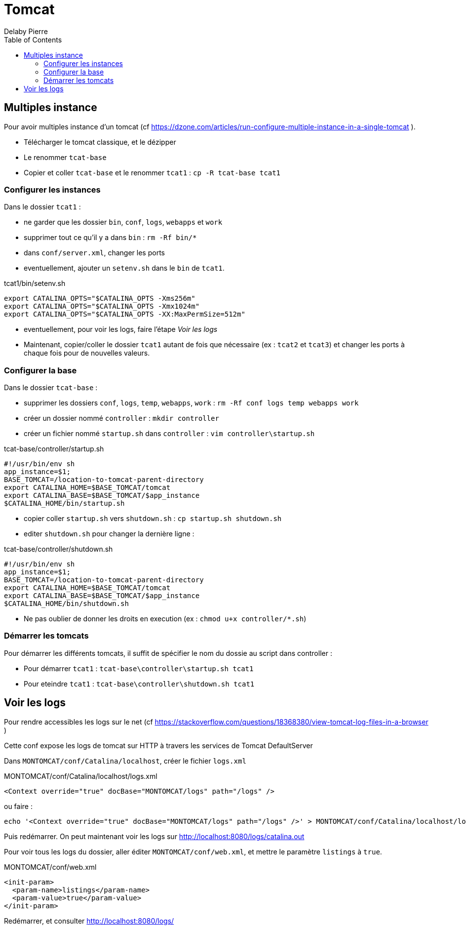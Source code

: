 = Tomcat
Delaby Pierre
:icons: font
:toc: left
:nofooter:
:source-highlighter: highlightjs
:stylesdir: css/
:stylesheet: asciidoctor.css

== Multiples instance

Pour avoir multiples instance d'un tomcat (cf https://dzone.com/articles/run-configure-multiple-instance-in-a-single-tomcat ).

* Télécharger le tomcat classique, et le dézipper
* Le renommer `tcat-base`
* Copier et coller `tcat-base` et le renommer `tcat1` : `cp -R tcat-base tcat1`

=== Configurer les instances

Dans le dossier `tcat1` :

* ne garder que les dossier `bin`, `conf`, `logs`, `webapps` et `work`
* supprimer tout ce qu'il y a dans `bin` : `rm -Rf bin/*`
* dans `conf/server.xml`, changer les ports
* eventuellement, ajouter un `setenv.sh` dans le `bin` de `tcat1`.

.tcat1/bin/setenv.sh
[source, bash]
----
export CATALINA_OPTS="$CATALINA_OPTS -Xms256m"
export CATALINA_OPTS="$CATALINA_OPTS -Xmx1024m"
export CATALINA_OPTS="$CATALINA_OPTS -XX:MaxPermSize=512m"
----

* eventuellement, pour voir les logs, faire l'étape _Voir les logs_
* Maintenant, copier/coller le dossier `tcat1` autant de fois que nécessaire (ex : `tcat2` et `tcat3`) et changer les ports à chaque fois pour de nouvelles valeurs.

=== Configurer la base

Dans le dossier `tcat-base` :

* supprimer les dossiers `conf`, `logs`, `temp`, `webapps`, `work` : `rm -Rf conf logs temp webapps work`
* créer un dossier nommé `controller` : `mkdir controller`
* créer un fichier nommé `startup.sh` dans `controller` : `vim controller\startup.sh`

.tcat-base/controller/startup.sh
[source, bash]
----
#!/usr/bin/env sh
app_instance=$1;
BASE_TOMCAT=/location-to-tomcat-parent-directory
export CATALINA_HOME=$BASE_TOMCAT/tomcat
export CATALINA_BASE=$BASE_TOMCAT/$app_instance
$CATALINA_HOME/bin/startup.sh
----

* copier coller `startup.sh` vers `shutdown.sh` : `cp startup.sh shutdown.sh`
* editer `shutdown.sh` pour changer la dernière ligne :

.tcat-base/controller/shutdown.sh
[source, bash]
----
#!/usr/bin/env sh
app_instance=$1;
BASE_TOMCAT=/location-to-tomcat-parent-directory
export CATALINA_HOME=$BASE_TOMCAT/tomcat
export CATALINA_BASE=$BASE_TOMCAT/$app_instance
$CATALINA_HOME/bin/shutdown.sh
----

* Ne pas oublier de donner les droits en execution (ex : `chmod u+x controller/*.sh`)

=== Démarrer les tomcats

Pour démarrer les différents tomcats, il suffit de spécifier le nom du dossie au script dans controller :

* Pour démarrer `tcat1` : `tcat-base\controller\startup.sh tcat1`
* Pour eteindre `tcat1` : `tcat-base\controller\shutdown.sh tcat1`

== Voir les logs

Pour rendre accessibles les logs sur le net (cf https://stackoverflow.com/questions/18368380/view-tomcat-log-files-in-a-browser )

Cette conf expose les logs de tomcat sur HTTP à travers les services de Tomcat DefaultServer

Dans `MONTOMCAT/conf/Catalina/localhost`, créer le fichier `logs.xml`

.MONTOMCAT/conf/Catalina/localhost/logs.xml
[source, xml]
----
<Context override="true" docBase="MONTOMCAT/logs" path="/logs" />
----

ou faire :

[source, sh]
----
echo '<Context override="true" docBase="MONTOMCAT/logs" path="/logs" />' > MONTOMCAT/conf/Catalina/localhost/logs.xml
----

Puis redémarrer. On peut maintenant voir les logs sur http://localhost:8080/logs/catalina.out

Pour voir tous les logs du dossier, aller éditer `MONTOMCAT/conf/web.xml`, et mettre le paramètre `listings` à `true`.

.MONTOMCAT/conf/web.xml
[source, xml]
----
<init-param>
  <param-name>listings</param-name>
  <param-value>true</param-value>
</init-param>
----

Redémarrer, et consulter http://localhost:8080/logs/
